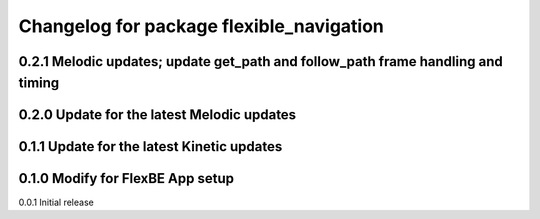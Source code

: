 ^^^^^^^^^^^^^^^^^^^^^^^^^^^^^^^
Changelog for package flexible_navigation
^^^^^^^^^^^^^^^^^^^^^^^^^^^^^^^
0.2.1 Melodic updates; update get_path and follow_path frame handling and timing
---------------------
0.2.0 Update for the latest Melodic updates
---------------------
0.1.1 Update for the latest Kinetic updates
---------------------
0.1.0 Modify for FlexBE App setup
---------------------
0.0.1 Initial release
